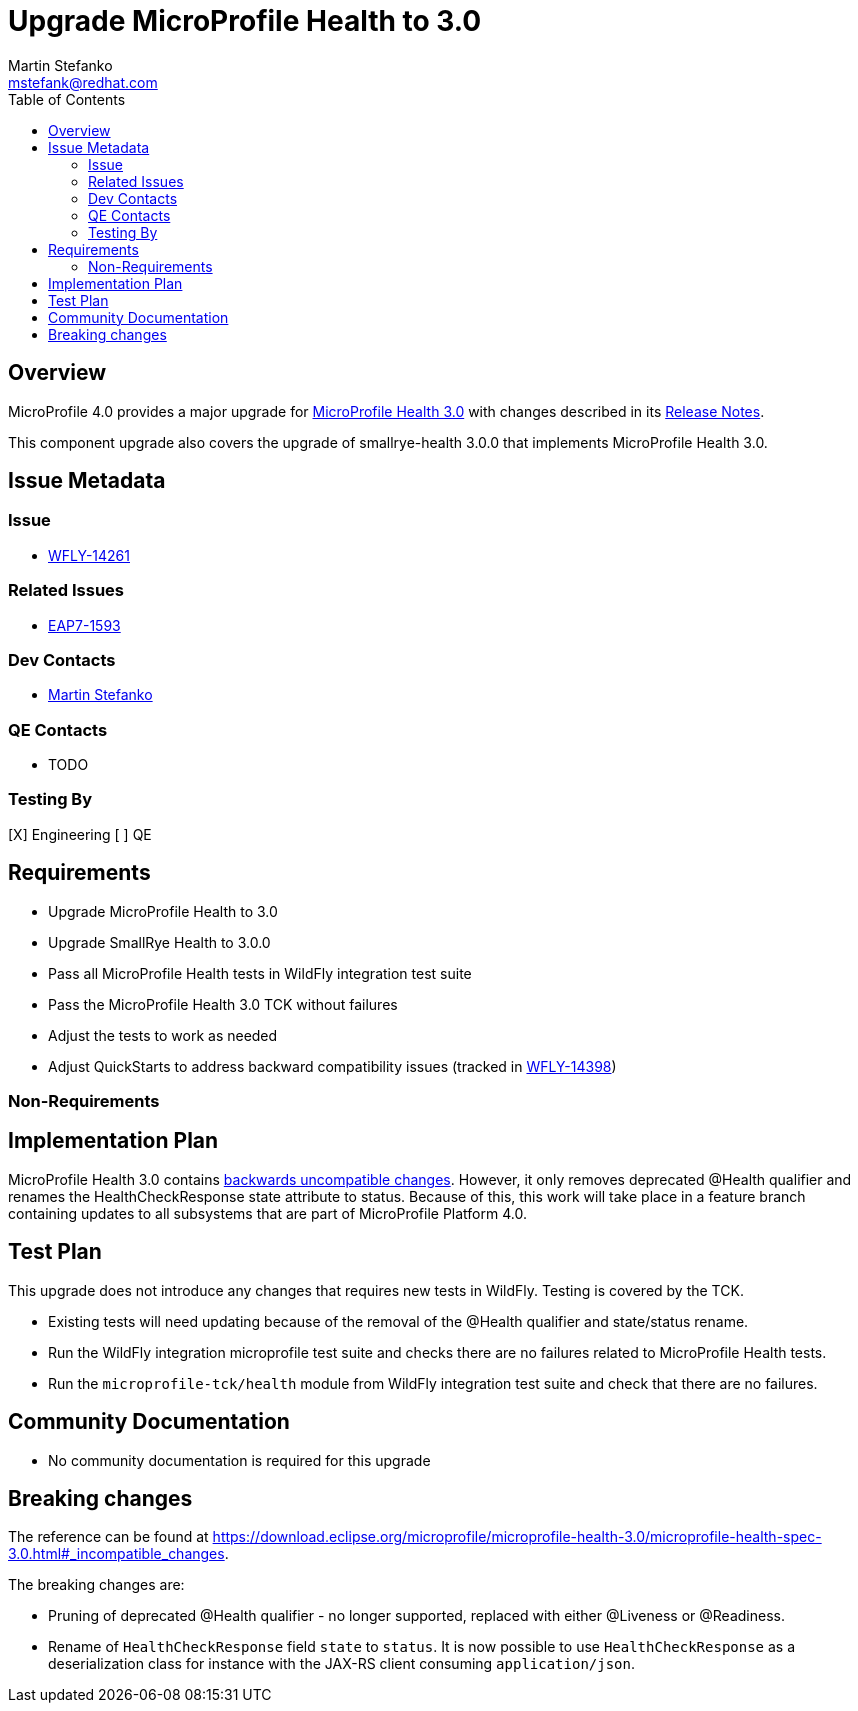 = Upgrade MicroProfile Health to 3.0
:author:            Martin Stefanko
:email:             mstefank@redhat.com
:toc:               left
:icons:             font
:keywords:          microprofile,health,observability
:idprefix:
:idseparator:       -

== Overview


MicroProfile 4.0 provides a major upgrade for https://github.com/eclipse/microprofile-health/releases/tag/3.0[MicroProfile Health 3.0] with changes described in its https://download.eclipse.org/microprofile/microprofile-health-3.0/microprofile-health-spec-3.0.html#release_notes_3_0[Release Notes].

This component upgrade also covers the upgrade of smallrye-health 3.0.0 that implements MicroProfile Health 3.0.

== Issue Metadata

=== Issue

* https://issues.jboss.org/browse/WFLY-14261[WFLY-14261]

=== Related Issues

* https://issues.jboss.org/browse/EAP7-1593[EAP7-1593]

=== Dev Contacts

* mailto:{email}[{author}]

=== QE Contacts

* TODO

=== Testing By

[X] Engineering
[ ] QE

== Requirements

* Upgrade MicroProfile Health to 3.0
* Upgrade SmallRye Health to 3.0.0
* Pass all MicroProfile Health tests in WildFly integration test suite
* Pass the MicroProfile Health 3.0 TCK without failures
* Adjust the tests to work as needed
* Adjust QuickStarts to address backward compatibility issues (tracked in https://issues.redhat.com/browse/WFLY-14398[WFLY-14398])


=== Non-Requirements

== Implementation Plan
MicroProfile Health 3.0 contains https://download.eclipse.org/microprofile/microprofile-health-3.0/microprofile-health-spec-3.0.html#_incompatible_changes[backwards uncompatible changes].
However, it only removes deprecated @Health qualifier and renames the HealthCheckResponse state attribute to status.
Because of this, this work will take place in a feature branch containing updates to all subsystems
that are part of MicroProfile Platform 4.0.

== Test Plan

This upgrade does not introduce any changes that requires new tests in WildFly. Testing is covered by the TCK.

* Existing tests will need updating because of the removal of the @Health qualifier and state/status rename.
* Run the WildFly integration microprofile test suite and checks there are no failures related to MicroProfile Health tests.
* Run the `microprofile-tck/health` module from WildFly integration test suite and check that there are no failures.

== Community Documentation

* No community documentation is required for this upgrade

== Breaking changes

The reference can be found at https://download.eclipse.org/microprofile/microprofile-health-3.0/microprofile-health-spec-3.0.html#_incompatible_changes.

The breaking changes are:

* Pruning of deprecated @Health qualifier - no longer supported, replaced with either @Liveness or @Readiness.
* Rename of `HealthCheckResponse` field `state` to `status`. It is now possible to use
`HealthCheckResponse` as a deserialization class for instance with the JAX-RS client
consuming `application/json`.
